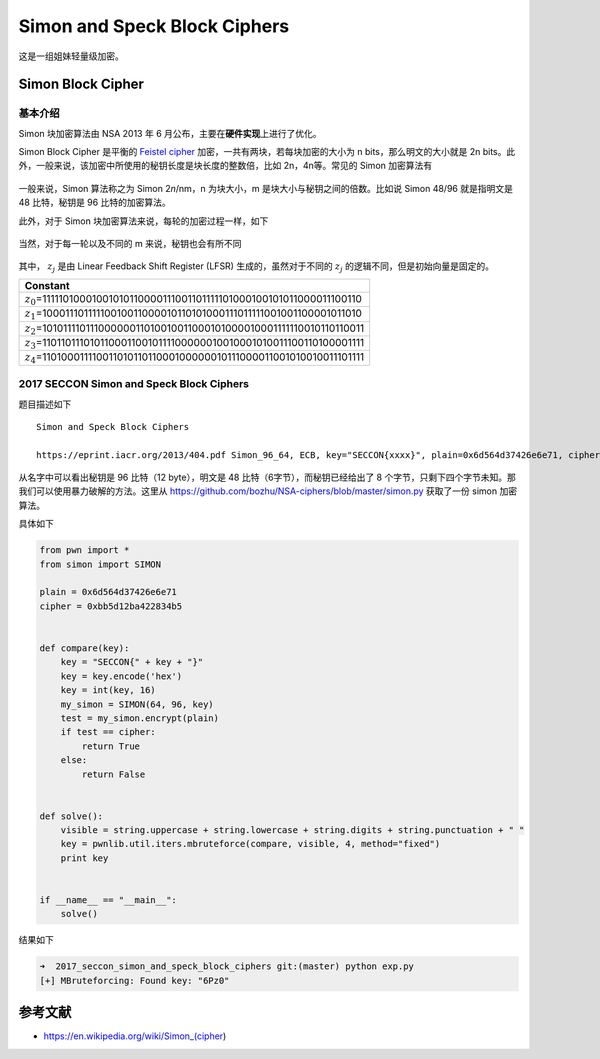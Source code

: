 

Simon and Speck Block Ciphers
=============================

这是一组姐妹轻量级加密。

Simon Block Cipher
------------------

基本介绍
~~~~~~~~

Simon 块加密算法由 NSA 2013 年 6 月公布，主要在\ **硬件实现**\ 上进行了优化。

Simon Block Cipher 是平衡的 `Feistel cipher <https://en.wikipedia.org/wiki/Feistel_cipher>`__ 加密，一共有两块，若每块加密的大小为 n bits，那么明文的大小就是 2n
bits。此外，一般来说，该加密中所使用的秘钥长度是块长度的整数倍，比如 2n，4n等。常见的 Simon 加密算法有

.. figure:: /crypto/symmetric/figure/simon_cipher_mode.png
   :alt: 

一般来说，Simon 算法称之为 Simon 2\ *n*/nm，n 为块大小，m 是块大小与秘钥之间的倍数。比如说 Simon 48/96 就是指明文是 48 比特，秘钥是 96 比特的加密算法。

此外，对于 Simon 块加密算法来说，每轮的加密过程一样，如下

.. figure:: /crypto/symmetric/figure/Simon_block_cipher.png
   :alt: 

当然，对于每一轮以及不同的 m 来说，秘钥也会有所不同

.. figure:: /crypto/symmetric/figure/simon_key_schedule.svg
   :alt: 

其中， :math:`z_j` 是由 Linear Feedback Shift Register (LFSR) 生成的，虽然对于不同的 :math:`z_j` 的逻辑不同，但是初始向量是固定的。

+----------------------------------------------------------------------------------+
| Constant                                                                         |
+==================================================================================+
| :math:`z_{0}`\ =11111010001001010110000111001101111101000100101011000011100110   |
+----------------------------------------------------------------------------------+
| :math:`z_{1}`\ =10001110111110010011000010110101000111011111001001100001011010   |
+----------------------------------------------------------------------------------+
| :math:`z_{2}`\ =10101111011100000011010010011000101000010001111110010110110011   |
+----------------------------------------------------------------------------------+
| :math:`z_{3}`\ =11011011101011000110010111100000010010001010011100110100001111   |
+----------------------------------------------------------------------------------+
| :math:`z_{4}`\ =11010001111001101011011000100000010111000011001010010011101111   |
+----------------------------------------------------------------------------------+

2017 SECCON Simon and Speck Block Ciphers
~~~~~~~~~~~~~~~~~~~~~~~~~~~~~~~~~~~~~~~~~

题目描述如下

::

    Simon and Speck Block Ciphers

    https://eprint.iacr.org/2013/404.pdf Simon_96_64, ECB, key="SECCON{xxxx}", plain=0x6d564d37426e6e71, cipher=0xbb5d12ba422834b5

从名字中可以看出秘钥是 96 比特（12 byte），明文是 48 比特（6字节），而秘钥已经给出了 8 个字节，只剩下四个字节未知。那我们可以使用暴力破解的方法。这里从
https://github.com/bozhu/NSA-ciphers/blob/master/simon.py 获取了一份 simon 加密算法。

具体如下

.. code:: python

    from pwn import *
    from simon import SIMON

    plain = 0x6d564d37426e6e71
    cipher = 0xbb5d12ba422834b5


    def compare(key):
        key = "SECCON{" + key + "}"
        key = key.encode('hex')
        key = int(key, 16)
        my_simon = SIMON(64, 96, key)
        test = my_simon.encrypt(plain)
        if test == cipher:
            return True
        else:
            return False


    def solve():
        visible = string.uppercase + string.lowercase + string.digits + string.punctuation + " "
        key = pwnlib.util.iters.mbruteforce(compare, visible, 4, method="fixed")
        print key


    if __name__ == "__main__":
        solve()

结果如下

.. code:: shell

    ➜  2017_seccon_simon_and_speck_block_ciphers git:(master) python exp.py
    [+] MBruteforcing: Found key: "6Pz0"

参考文献
--------

-  https://en.wikipedia.org/wiki/Simon\_(cipher)
